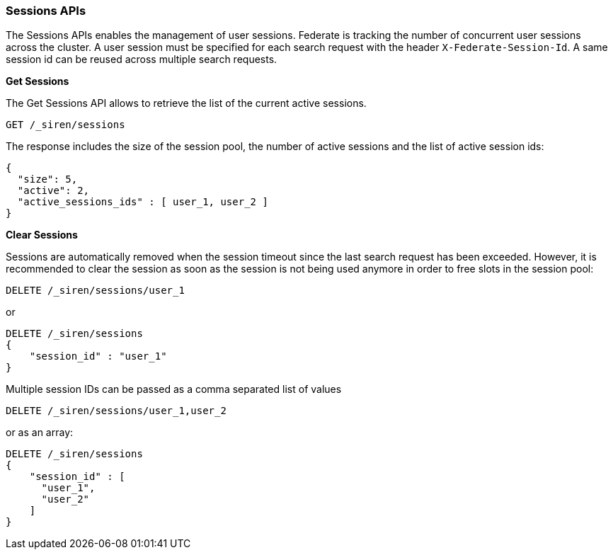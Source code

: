=== Sessions APIs

The Sessions APIs enables the management of user sessions. Federate is
tracking the number of concurrent user sessions across the cluster. A
user session must be specified for each search request with the header
`+X-Federate-Session-Id+`. A same session id can be reused across
multiple search requests.

*Get Sessions*

The Get Sessions API allows to retrieve the list of the current active
sessions.

[source,js]
----
GET /_siren/sessions
----

The response includes the size of the session pool, the number of active
sessions and the list of active session ids:

[source,js]
----
{
  "size": 5,
  "active": 2,
  "active_sessions_ids" : [ user_1, user_2 ]
}
----

*Clear Sessions*

Sessions are automatically removed when the session timeout since the
last search request has been exceeded. However, it is recommended to
clear the session as soon as the session is not being used anymore in
order to free slots in the session pool:

[source,js]
----
DELETE /_siren/sessions/user_1
----

or

[source,js]
----
DELETE /_siren/sessions
{
    "session_id" : "user_1"
}
----

Multiple session IDs can be passed as a comma separated list of values

[source,js]
----
DELETE /_siren/sessions/user_1,user_2
----

or as an array:

[source,js]
----
DELETE /_siren/sessions
{
    "session_id" : [
      "user_1",
      "user_2"
    ]
}
----
